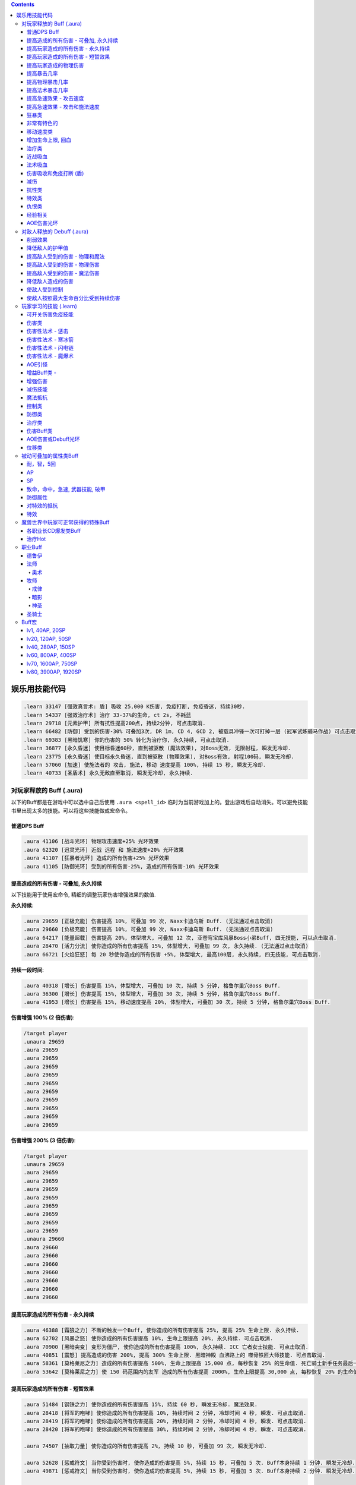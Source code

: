 .. contents::

.. _娱乐用技能代码:

娱乐用技能代码
==============================================================================

.. code-block:: python

    .learn 33147 [强效真言术: 盾] 吸收 25,000 K伤害, 免疫打断, 免疫昏迷, 持续30秒.
    .learn 54337 [强效治疗术] 治疗 33-37%的生命, ct 2s, 不耗蓝
    .learn 29718 [元素护甲] 所有抗性提高200点, 持续2分钟, 可点击取消.
    .learn 66482 [防御] 受到的伤害-30% 可叠加3次, DR 1m, CD 4, GCD 2, 被载具冲锋一次可打掉一层 (冠军试炼骑马作战) 可点击取消.
    .learn 69383 [黑暗饥寒] 你的伤害的 50% 转化为治疗你, 永久持续, 可点击取消.
    .learn 36877 [永久昏迷] 使目标昏迷60秒, 直到被驱散 (魔法效果), 对Boss无效, 无限射程, 瞬发无冷却.
    .learn 23775 [永久昏迷] 使目标永久昏迷, 直到被驱散 (物理效果), 对Boss有效, 射程100码, 瞬发无冷却.
    .learn 57060 [加速] 使施法者的 攻击, 施法, 移动 速度提高 100%, 持续 15 秒, 瞬发无冷却.
    .learn 40733 [圣盾术] 永久无敌直至取消, 瞬发无冷却, 永久持续.


对玩家释放的 Buff (.aura)
-------------------------------------------------------------------------------
以下的Buff都是在游戏中可以选中自己后使用 ``.aura <spell_id>`` 临时为当前游戏加上的。登出游戏后自动消失。可以避免技能书里出现太多的技能。可以将这些技能做成宏命令。


普通DPS Buff
~~~~~~~~~~~~~~~~~~~~~~~~~~~~~~~~~~~~~~~~~~~~~~~~~~~~~~~~~~~~~~~~~~~~~~~~~~~~~~
.. code-block:: python

    .aura 41106 [战斗光环] 物理攻击速度+25% 光环效果
    .aura 62320 [迅灵光环] 近战 远程 和 施法速度+20% 光环效果
    .aura 41107 [狂暴者光环] 造成的所有伤害+25% 光环效果
    .aura 41105 [防御光环] 受到的所有伤害-25%, 造成的所有伤害-10% 光环效果


提高造成的所有伤害 - 可叠加, 永久持续
~~~~~~~~~~~~~~~~~~~~~~~~~~~~~~~~~~~~~~~~~~~~~~~~~~~~~~~~~~~~~~~~~~~~~~~~~~~~~~

以下技能用于使用宏命令, 精细的调整玩家伤害增强效果的数值.

**永久持续**:

.. code-block:: python

    .aura 29659 [正极充能] 伤害提高 10%, 可叠加 99 次, Naxx卡迪乌斯 Buff. (无法通过点击取消)
    .aura 29660 [负极充能] 伤害提高 10%, 可叠加 99 次, Naxx卡迪乌斯 Buff. (无法通过点击取消)
    .aura 64217 [能量超载] 伤害提高 20%, 体型增大, 可叠加 12 次, 亚苍穹宝库风暴Boss小弟Buff, 四无技能, 可以点击取消.
    .aura 28470 [活力分流] 使你造成的所有伤害提高 15%, 体型增大, 可叠加 99 次, 永久持续. (无法通过点击取消)
    .aura 66721 [火焰狂怒] 每 20 秒使你造成的所有伤害 +5%, 体型增大, 最高100层, 永久持续, 四无技能, 可点击取消.

**持续一段时间**:

.. code-block:: python

    .aura 40318 [增长] 伤害提高 15%, 体型增大, 可叠加 10 次, 持续 5 分钟, 格鲁尔巢穴Boss Buff.
    .aura 36300 [增长] 伤害提高 15%, 体型增大, 可叠加 30 次, 持续 5 分钟, 格鲁尔巢穴Boss Buff.
    .aura 41953 [增长] 伤害提高 15%, 移动速度提高 20%, 体型增大, 可叠加 30 次, 持续 5 分钟, 格鲁尔巢穴Boss Buff.


**伤害增强 100% (2 倍伤害)**:

.. code-block:: python

    /target player
    .unaura 29659
    .aura 29659
    .aura 29659
    .aura 29659
    .aura 29659
    .aura 29659
    .aura 29659
    .aura 29659
    .aura 29659
    .aura 29659
    .aura 29659

**伤害增强 200% (3 倍伤害)**:

.. code-block:: python

    /target player
    .unaura 29659
    .aura 29659
    .aura 29659
    .aura 29659
    .aura 29659
    .aura 29659
    .aura 29659
    .aura 29659
    .aura 29659
    .unaura 29660
    .aura 29660
    .aura 29660
    .aura 29660
    .aura 29660
    .aura 29660
    .aura 29660
    .aura 29660


提高玩家造成的所有伤害 - 永久持续
~~~~~~~~~~~~~~~~~~~~~~~~~~~~~~~~~~~~~~~~~~~~~~~~~~~~~~~~~~~~~~~~~~~~~~~~~~~~~~

.. code-block:: python

    .aura 46388 [霜狼之力] 不断的触发一个Buff, 使你造成的所有伤害提高 25%, 提高 25% 生命上限. 永久持续.
    .aura 62702 [风暴之怒] 使你造成的所有伤害提高 10%, 生命上限提高 20%, 永久持续. 可点击取消.
    .aura 70900 [黑暗突变] 变形为僵尸, 使你造成的所有伤害提高 100%, 永久持续. ICC 亡者女士技能. 可点击取消.
    .aura 40851 [震怒] 提高造成的伤害 200%, 提高 300% 生命上限. 黑暗神殿 血沸路上的 噬骨铁匠大师技能. 可点击取消.
    .aura 58361 [莫格莱尼之力] 造成的所有伤害提高 500%, 生命上限提高 15,000 点, 每秒恢复 25% 的生命值. 死亡骑士新手任务最后一步场景 Buff.
    .aura 53642 [莫格莱尼之力] 使 150 码范围内的友军 造成的所有伤害提高 2000%, 生命上限提高 30,000 点, 每秒恢复 20% 的生命值. 死亡骑士新手任务最后一步场景 Buff.


提高玩家造成的所有伤害 - 短暂效果
~~~~~~~~~~~~~~~~~~~~~~~~~~~~~~~~~~~~~~~~~~~~~~~~~~~~~~~~~~~~~~~~~~~~~~~~~~~~~~
.. code-block:: python

    .aura 51484 [钢铁之力] 使你造成的所有伤害提高 15%, 持续 60 秒, 瞬发无冷却. 魔法效果.
    .aura 28418 [将军的咆哮] 使你造成的所有伤害提高 10%, 持续时间 2 分钟, 冷却时间 4 秒, 瞬发. 可点击取消.
    .aura 28419 [将军的咆哮] 使你造成的所有伤害提高 20%, 持续时间 2 分钟, 冷却时间 4 秒, 瞬发. 可点击取消.
    .aura 28420 [将军的咆哮] 使你造成的所有伤害提高 30%, 持续时间 2 分钟, 冷却时间 4 秒, 瞬发. 可点击取消.

    .aura 74507 [抽取力量] 使你造成的所有伤害提高 2%, 持续 10 秒, 可叠加 99 次, 瞬发无冷却.

    .aura 52628 [惩戒符文] 当你受到伤害时, 使你造成的伤害提高 5%, 持续 15 秒, 可叠加 5 次. Buff本身持续 1 分钟. 瞬发无冷却.
    .aura 49871 [惩戒符文] 当你受到伤害时, 使你造成的伤害提高 5%, 持续 15 秒, 可叠加 5 次. Buff本身持续 2 分钟. 瞬发无冷却.

    .aura 72306 [战斗之怒] 使你造成的所有伤害提高 10%, 持续 16 秒, 可叠加 99 次, 瞬发无冷却.
    .aura 72308 [战斗之怒] 使你造成的所有伤害提高 10%, 持续 16 秒, 可叠加 99 次, 瞬发无冷却.

    .aura 56648 [高能蘑菇] 使施法者造成的所有伤害提高 100%, 持续 2 分钟 (使用learn会因为场景不对而失效, 不可点击取消)
    .aura 40545 [邪恶生长] 伤害提高 100%, 体型增大, 施法时间 10 秒, 持续 5 分钟 (可以使用learn学习, 可点击取消)


提高玩家造成的物理伤害
~~~~~~~~~~~~~~~~~~~~~~~~~~~~~~~~~~~~~~~~~~~~~~~~~~~~~~~~~~~~~~~~~~~~~~~~~~~~~~

.. code-block:: python

    .aura 51805 [水晶增长] 使你造成的物理伤害提高 25%, 持续 15 秒, 可叠加 3 次, 施法时间 1 秒, 无冷却. 可点击取消.
    .aura 51494 [铁拳] 使你造成的物理伤害提高 20%, 持续 30 秒, 施法时间 2 秒, 无冷却. 可点击取消.
    .aura 55098 [变形大象] 变形为猛犸象, 使你的物理伤害提高 25%, 免疫昏迷效果, 永久持续.


    .aura 51800 [玛里苟斯之力] 使你造成的法术伤害提高 20%, 施法速度提高 20%, 持续 30 秒, 瞬发无冷却. 魔法效果

提高暴击几率
~~~~~~~~~~~~~~~~~~~~~~~~~~~~~~~~~~~~~~~~~~~~~~~~~~~~~~~~~~~~~~~~~~~~~~~~~~~~~~
.. code-block:: python

    .aura 20121 [定罪 圣骑士天赋] 物理和法术致命一击几率提高 5%, 被动可叠加
    .aura 16305 [雷鸣猛击 萨满天赋] 物理和法术致命一击几率提高 5%, 被动可叠加

**暴击 + 25% **:

.. code-block:: python

    .unaura 20121
    .aura 20121
    .aura 20121
    .aura 20121
    .aura 20121
    .aura 20121

**暴击 + 50% **:

.. code-block:: python

    .unaura 20121
    .aura 20121
    .aura 20121
    .aura 20121
    .aura 20121
    .aura 20121
    .aura 20121
    .aura 20121
    .aura 20121
    .aura 20121
    .aura 20121

**暴击 + 75% **:

.. code-block:: python

    .unaura 20121
    .aura 20121
    .aura 20121
    .aura 20121
    .aura 20121
    .aura 20121
    .aura 20121
    .aura 20121
    .aura 20121
    .aura 20121
    .aura 20121
    .aura 20121
    .aura 20121
    .aura 20121
    .aura 20121
    .aura 20121


提高物理暴击几率
~~~~~~~~~~~~~~~~~~~~~~~~~~~~~~~~~~~~~~~~~~~~~~~~~~~~~~~~~~~~~~~~~~~~~~~~~~~~~~

.. code-block:: python

    .aura 1132 [致命一击] 使目标的物理致命一击几率提高 10%, 持续 3.5 天, 隐藏效果, 可叠加.


提高法术暴击几率
~~~~~~~~~~~~~~~~~~~~~~~~~~~~~~~~~~~~~~~~~~~~~~~~~~~~~~~~~~~~~~~~~~~~~~~~~~~~~~

.. code-block:: python

    .aura 54283 [法术暴击30%] 使目标的法术暴击几率提高 30%, 持续 30 分钟, 消耗 20 法力. 不可叠加.
    .aura 54675 [法术暴击30%] 使目标的法术暴击几率提高 30%, 持续 30 分钟, 消耗 680 法力. 不可叠加.


提高急速效果 - 攻击速度
~~~~~~~~~~~~~~~~~~~~~~~~~~~~~~~~~~~~~~~~~~~~~~~~~~~~~~~~~~~~~~~~~~~~~~~~~~~~~~

.. code-block:: python

    .aura 37067 [嗜血术] 使友方目标的攻击速度提高 30%, 持续 30 秒, 瞬发无冷却, 消耗 10 + 2 x lvl 点法力
    .aura 23951 [嗜血术] 使友方目标的攻击速度提高 60%, 持续 15 秒, 瞬发无冷却, 消耗 450 点法力
    .aura 43578 [嗜血术] 使友方目标的攻击速度提高 100%, 持续 10 秒, 瞬发无冷却, 无消耗


提高急速效果 - 攻击和施法速度
~~~~~~~~~~~~~~~~~~~~~~~~~~~~~~~~~~~~~~~~~~~~~~~~~~~~~~~~~~~~~~~~~~~~~~~~~~~~~~

.. code-block:: python

    .aura 54516 [嗜血术] 使 20码 内的所有友方目标的急速等级提高 35%, 持续 20 秒, 瞬发无冷却, 消耗 250 点法力

    .aura 70227 [强能之血] 使你造成的所有伤害提高 100%, 物理攻击速度提高 100% (貌似无效), 所有法术无消耗且瞬发, 持续 30 秒.
    .aura 70871 [鲜血女王的精华] 使你造成的所有伤害提高 30%, 并且将你造成的伤害的 10% 转为治疗你, 无论物理还是法术, 并且不造成任何仇恨, 永久持续.
    .aura 70867 [鲜血女王的精华] 使你造成的所有伤害提高 100%, 并且将你造成的伤害的 10% 转为治疗你, 无论物理还是法术, 并且不造成任何仇恨, 持续 75 秒.
    .aura 51819 [剧烈摇晃] 使施法者造成的物理伤害提高 15%, 攻击速度提高 15%, 可叠加 99 次, 永久持续, 可无限叠加
    .aura 61514 [剧烈摇晃] 使施法者造成的物理伤害提高 25%, 攻击速度提高 25%, 可叠加 99 次, 永久持续, 可无限叠加

    .aura 38449 [海潮祝福] 造成的所有伤害 和 攻击速度 提高 65%, 可叠加 3 次, 持续 10 分钟, 瞬发无冷却.

    .learn 57060 [加速] 使施法者的 攻击, 施法, 移动 速度提高 100%, 持续 15 秒, 瞬发无冷却.
    .learn 32693 [奥术急速] 使施法者的 攻击, 施法, 移动 速度提高 50%, 持续 30 秒, 瞬发无冷却.
    .learn 50336 [快速施法] 使你的施法速度提高 300%, 永久持续, 瞬发无冷却, 可点击取消.


狂暴类
~~~~~~~~~~~~~~~~~~~~~~~~~~~~~~~~~~~~~~~~~~~~~~~~~~~~~~~~~~~~~~~~~~~~~~~~~~~~~~

.. code-block:: python

    .aura 47008 [狂暴] 所有伤害+900%, 攻击速度+150%, 持续 30 分钟, 四无技能, 可点击取消.
    .aura 62555 [狂暴] 所有伤害+500%, 攻击速度+150%, 持续 10 分钟, 四无技能, 可点击取消.
    .aura 46587 [狂暴] 所有伤害+500%, 攻击速度+150%, 持续 5 分钟, 四无技能, 可点击取消.
    .aura 41924 [狂暴] 所有伤害+100%, 攻击和施法速度+100%, 持续 5 分钟, 四无技能, 可点击取消.

    .aura 72525 [巨型狂暴] 所有伤害+240% 施法和攻击速度+160%, 体积变大, 永久持续, 四无技能, 可点击取消.
    .aura 39869 [狂放的愤怒] 所有伤害+500% 移动速度+200%, 永久持续, 四无技能, 可点击取消.


非常有特色的
~~~~~~~~~~~~~~~~~~~~~~~~~~~~~~~~~~~~~~~~~~~~~~~~~~~~~~~~~~~~~~~~~~~~~~~~~~~~~~
::

    .aura 44604 [施法加速附魔] 每释放一个法术 施法速度提高10% 持续30秒 永久
    .aura 29232 [真菌蔓延] +50%爆 攻击技能无仇恨 持续2分钟
    .aura 23513 [红龙精华] 每秒回复500点法力 50能量 20怒气 20符文 持续3分钟


移动速度类
~~~~~~~~~~~~~~~~~~~~~~~~~~~~~~~~~~~~~~~~~~~~~~~~~~~~~~~~~~~~~~~~~~~~~~~~~~~~~~
.. code-block:: python

    .aura 62375 [聚速] +5%移动速度, 可叠加20层, 持续10分钟
    .aura 39870 [速度暴增] 4倍移动速度, 永久持续, 最好用的移动速度技能
    .aura 45495 [速度暴增] 4倍移动速度, 永久持续, 最好用的移动速度技能
    .aura 47600 [速度暴增] 4倍移动速度, 永久持续, 最好用的移动速度技能
    .aura 71773 [光之祝福] 移动速度提高 100%, 永久持续, 不显示.
    .aura 49303 [飞行速度] 移动速度提高 200%, 并可以在空中飞行, 免疫击退效果, 永久持续, 不显示.

    .aura 25184 [服务器端移动速度提升] 陆地移动速度提高 100%, 永久持续, 不显示, 直到死亡或是 .unaura 后才消失.
    .aura 36666 [服务器端移动速度提升] 陆地移动速度提高 200%, 永久持续, 不显示, 直到死亡或是 .unaura 后才消失.
    .aura 36993 [服务器端移动速度提升] 陆地移动速度提高 900%, 永久持续, 不显示, 直到死亡或是 .unaura 后才消失.
    .aura 25184 [服务器端移动速度提升] 移动速度提高 100%, 永久持续, 不显示, 直到死亡或是 .unaura 后才消失.


增加生命上限, 回血
~~~~~~~~~~~~~~~~~~~~~~~~~~~~~~~~~~~~~~~~~~~~~~~~~~~~~~~~~~~~~~~~~~~~~~~~~~~~~~
.. code-block:: python

    .aura 60964 [乌瑞恩的力量] 使 150 码内的所有友方目标 提高 30,000 生命上限, 每 1 秒回复 25% 生命, 伤害提升 500%, 永久持续, 可点击取消.
    .aura 60509 [乌瑞恩的力量] 使 150 码内的所有友方目标 提高 1,500,000 生命上限, 每 1 秒回复 10% 生命, 伤害提升 15%, 永久持续, 可点击取消.

    .aura 59641 [大酋长的祝福] 使 150 码内的所有友方目标 提高 30,000 生命上限, 每 1 秒回复 25% 生命, 伤害提升 500%, 永久持续. 可点击取消.
    .aura 64670 [大酋长的祝福] 使 150 码内的所有友方目标 提高 30,000 生命上限, 每 1 秒回复 25% 生命, 伤害提升 500%, 永久持续. 可点击取消.
    .aura 61212 [大酋长的祝福] 使 150 码内的所有友方目标 提高 1,500,000 生命上限, 每 1 秒回复 25% 生命, 伤害提升 15%, 永久持续. 可点击取消.

    .aura 68037 [恢复] 15秒内恢复347k-403k点生命
    .aura 2147 [恢复] (安其拉副本中门神的恢复技能), 每3秒回4752血, 永久光环, 不显示, 但有效果

    .aura 56257 生命上限提高 20%, 不可叠加
    .aura 43833 生命上限提高 100%, 不可叠加
    .aura 37644 生命上限提高 500%, 不可叠加
    .aura 38662 生命上限提高 30,000 点, 不可叠加

    .aura 61254 [萨拉里奥的意志] 生命上限提高25%, 不可叠加
    .aura 60430 [熔岩之怒] 生命上限提高200%, 造成的伤害提高100%, 持续30秒


治疗类
~~~~~~~~~~~~~~~~~~~~~~~~~~~~~~~~~~~~~~~~~~~~~~~~~~~~~~~~~~~~~~~~~~~~~~~~~~~~~~
.. code-block:: python

    .aura 71953 [烈光之环] 使用, 每 3 秒自动治疗周围盟友相当于其生命上限 3% 的生命值, 永久持续, 可点击取消.
    .aura 65994 [治疗之泉] 每秒治疗你以及你周围的盟友 5000-6000 生命
    .aura 1908 [超级持续恢复术] 每1秒恢复相当于你的最大生命值的生命量 永久持续

    .aura 75341 [元素祝福] 生命上限提高 30,000点, 每秒回复 25% 生命值, 光环效果, 永久持续
    .aura 74079 [元素祝福] 生命上限提高 45,000点, 每秒回复 25% 生命值, 光环效果, 永久持续


近战吸血
~~~~~~~~~~~~~~~~~~~~~~~~~~~~~~~~~~~~~~~~~~~~~~~~~~~~~~~~~~~~~~~~~~~~~~~~~~~~~~
.. code-block:: python

    .aura 71736 [吸血光环] 近战攻击将治疗攻击者4500到5500点生命 永久持续
    .aura 31317 [吸血光环] 3 倍近战攻击伤害将治疗自己 永久持续
    .aura 52723 [吸血之触] 50% 的近战攻击伤害将治疗自己 持续30秒


法术吸血
~~~~~~~~~~~~~~~~~~~~~~~~~~~~~~~~~~~~~~~~~~~~~~~~~~~~~~~~~~~~~~~~~~~~~~~~~~~~~~
.. code-block:: python

    .aura 69383 [黑暗饥寒] 使用, 使你造成的物理普通攻击 (物理技能不算), 以及法术伤害的 50% 转化为治疗你, 永久持续, 四无技能, 可点击取消.


.. _BTSheild:

伤害吸收和免疫打断 (盾)
~~~~~~~~~~~~~~~~~~~~~~~~~~~~~~~~~~~~~~~~~~~~~~~~~~~~~~~~~~~~~~~~~~~~~~~~~~~~~~
.. code-block:: python

    .aura 33147 [强效真言术: 盾] 吸收 25,000 K伤害, 免疫打断, 免疫昏迷, 持续30秒.

    .aura 71780 [真言术: 盾] 吸收 14,550点伤害, 持续30秒
    .aura 68032 [真言术: 盾] 吸收 45,000点伤害, 持续30秒
    .aura 68034 [真言术: 盾] 吸收 72,000点伤害, 持续30秒
    .aura 71781 [真言术: 盾] 吸收 14,5500点伤害, 持续30秒

    .aura 41431 [符文护盾] 吸收50K伤害, 免疫打断, 攻击和施法速度提高100%, 持续15秒
    .aura 36480 [心灵防护盾] 免疫昏迷, 沉默, 困惑效果, 持续15分钟
    .aura 71244 [督军显现] 免疫限制移动和打断类效果, 永久持续

    .aura 62321 [符文之盾] 吸收 40,000 点法术伤害, 受到的伤害减少50%, 0.5秒施法时间, 持续1分钟, 6秒CD
    .aura 62529 [符文之盾] 吸收 120,000 点法术伤害, 受到的伤害减少50%, 0.5秒施法时间, 持续1分钟, 6秒CD

    .aura 75099 [扎拉赞恩的护盾] 免疫所有伤害, 永久持续

大十字军试炼双子的护盾:

.. code-block:: python

    .aura 65874 [黑暗之盾] 吸收 175,000 点伤害, 免疫打断技能, 持续16秒
    .aura 67257 [黑暗之盾] 吸收 300,000 点伤害, 免疫打断技能, 持续16秒
    .aura 67256 [黑暗之盾] 吸收 700,000 点伤害, 免疫打断技能, 持续16秒
    .aura 67258 [黑暗之盾] 吸收 1,200,000 点伤害, 免疫打断技能, 持续16秒

    .aura 65858 [光明之盾] 吸收 175,000 点伤害, 免疫打断技能, 持续16秒
    .aura 67260 [光明之盾] 吸收 300,000 点伤害, 免疫打断技能, 持续16秒
    .aura 67259 [光明之盾] 吸收 700,000 点伤害, 免疫打断技能, 持续16秒
    .aura 67261 [光明之盾] 吸收 1,200,000 点伤害, 免疫打断技能, 持续16秒


减伤
~~~~~~~~~~~~~~~~~~~~~~~~~~~~~~~~~~~~~~~~~~~~~~~~~~~~~~~~~~~~~~~~~~~~~~~~~~~~~~

以下所有的减伤都可以叠加, 叠加的计算方式是乘法. 例如你有两个分别为 -50%, -10% 的减伤效果, 那么最终受到的伤害只有 (1 - (1 - 0.5) * (1 - 0.1)) = (1 - 0.5 * 0.9) = 0.55, 相当于减伤 45%.

.. code-block:: python

    .aura 64100 [防御] 受到的伤害-30% 永久持续, CD 0, GCD 0, 被载具冲锋一次可打掉一层
    .aura 41105 [防御光环] 受到的所有伤害-25%, 造成的所有伤害-10%, 属于Debuff, 可以被冰箱所取消
    .aura 45954 [埃霍恩之盾] 受到的所有伤害减少75%, 永久持续
    .aura 29476 [星界护甲] 受到的伤害-90%, 属于Debuff, 可以被冰箱所取消

    .aura 66482 [防御] 受到的伤害-30% 可叠加3次, DR 1m, CD 4, GCD 2, 被载具冲锋一次可打掉一层 (冠军试炼骑马作战)
    .aura 62552 [防御] 受到的伤害-30% 可叠加3次, DR 1m, CD 3s, GCD 0, 被载具冲锋一次可打掉一层
    .aura 62719 [防御] 受到的伤害-30% 可叠加3次, DR 1m, CD 0, GCD 0, 被载具冲锋一次可打掉一层

    .aura 52894 [反魔法立场] 受到的法术伤害减少 85% (死亡骑士新手任务)
    .aura 72723 [坚韧之皮] 受到的范围攻击时承受的伤害减少 90%, 受到的疾病伤害减少 70%
    .aura 34337 [物理减伤] 受到的物理伤害减少 75%, 永久持续, 属于Debuff, 可以被冰箱所取消.
    .aura 23646 [元素护盾] 受到的法术伤害减少 75%, 永久持续.

    .aura 41451 [法术结界祝福] 免疫魔法攻击, 持续 15 秒, 冷却时间 15 秒, 瞬发.


抗性类
~~~~~~~~~~~~~~~~~~~~~~~~~~~~~~~~~~~~~~~~~~~~~~~~~~~~~~~~~~~~~~~~~~~~~~~~~~~~~~
.. code-block:: python

    .aura 8263 [元素抗性图腾] 所有抗性提高52点, 光环效果, 永久持续, 不可点击取消.
    .aura 29718 [元素护甲] 所有抗性提高200点, 持续2分钟, 可点击取消.
    .aura 18114 [全部抵抗] 每级使得所有抗性提高10点, 永久持续, 效果隐藏.


特效类
~~~~~~~~~~~~~~~~~~~~~~~~~~~~~~~~~~~~~~~~~~~~~~~~~~~~~~~~~~~~~~~~~~~~~~~~~~~~~~
.. code-block:: python

    .aura 44227 [重力消逝] 无重力模式, 持续60秒


仇恨类
~~~~~~~~~~~~~~~~~~~~~~~~~~~~~~~~~~~~~~~~~~~~~~~~~~~~~~~~~~~~~~~~~~~~~~~~~~~~~~
.. code-block:: python

    .aura 25063 [增加仇恨] 制造的仇恨+2%, 可叠加, 效果隐藏
    .aura 25070 [减少仇恨] 制造的仇恨-2%, 可叠加, 效果隐藏
    .aura 31745 [拯救] 产生的仇恨-90%, 被动光环, 效果隐藏
    .aura 70115 [拯救] 产生的仇恨-98%, 被动光环, 效果隐藏


经验相关
~~~~~~~~~~~~~~~~~~~~~~~~~~~~~~~~~~~~~~~~~~~~~~~~~~~~~~~~~~~~~~~~~~~~~~~~~~~~~~
.. code-block:: python

    .aura 57353 [增加经验] 获得的经验+10%, 可叠加


AOE伤害光环
~~~~~~~~~~~~~~~~~~~~~~~~~~~~~~~~~~~~~~~~~~~~~~~~~~~~~~~~~~~~~~~~~~~~~~~~~~~~~~
.. code-block:: python

    .aura 69491 [黑暗光环] 每2秒对40码内的敌人造成2655到3375点暗影伤害, 会吸引仇恨
    .aura 70084 [冰霜光环] 每3秒对100码内的敌人造成3000点冰霜伤害, 不会吸引仇恨


对敌人释放的 Debuff (.aura)
-------------------------------------------------------------------------------

.. contents::
    :depth: 1
    :local:


.. code-block:: python

    .aura 36814 [致死重伤] -10%受到的治疗效果, 可叠加10层, 持续30秒
    .aura 39837 [穿刺之脊] 昏迷, 每3秒受到2750点伤害


削弱效果
~~~~~~~~~~~~~~~~~~~~~~~~~~~~~~~~~~~~~~~~~~~~~~~~~~~~~~~~~~~~~~~~~~~~~~~~~~~~~~
.. code-block:: python

    .aura 36699 [摇摆意志] 攻击和施法速度降低 25%, 移动速度降低 20%, 持续 1 分钟, 瞬发无冷却
    .aura 46299 [摇摆意志] 攻击和施法速度降低 45%, 移动速度降低 60%, 持续 3 分钟, 瞬发无冷却

    .aura 52309 [战士意志] 护甲提高 2000 点, 造成的伤害提高 15%, 持续 1 分钟, 瞬发无冷却
    .aura 51307 [坚定意志] 攻击和施法速度提高 25%, 移动速度提高 20%, 持续 30 秒, 瞬发无冷却
    .aura 64473 [创始者之力] 造成的物理伤害提高 20%, 可叠加 50 次, 永久持续, 瞬发无冷却
    .aura 52766 [时间扭曲] 攻击施法和移动速度降低 70%, 持续 6 秒, 冷却时间 5 秒, 瞬发.


降低敌人的护甲值
~~~~~~~~~~~~~~~~~~~~~~~~~~~~~~~~~~~~~~~~~~~~~~~~~~~~~~~~~~~~~~~~~~~~~~~~~~~~~~
.. code-block:: python

    .aura 33661 [粉碎护甲] -10% 护甲 可叠加10层, 持续30秒
    .aura 74367 [粉碎护甲] -20% 护甲 可叠加5层, 持续30秒
    .aura 64002 [粉碎护甲] -25% 护甲 可叠加4层, 持续45秒

    .aura 6016 [刺穿护甲] -75% 护甲 不可叠加, 持续20秒
    .aura 12097 [刺穿护甲] -75% 护甲 不可叠加, 持续20秒


提高敌人受到的伤害 - 物理和魔法
~~~~~~~~~~~~~~~~~~~~~~~~~~~~~~~~~~~~~~~~~~~~~~~~~~~~~~~~~~~~~~~~~~~~~~~~~~~~~~

所有提高受到的伤害的效果叠加 都是相乘的关系. 例如玩家造成100点伤害, 如果怪物身上有两个受到的伤害+100%的Debuff, 则怪物最终受到 (1+100%) * (1+100%) * 100 = 400 点伤害

.. code-block:: python

    .aura 37075 [伤害增效] 使目标受到的所有伤害提高 100%, 永久持续
    .aura 12248 [伤害增效] 使目标受到的所有伤害提高 50%, 射程 30 码, 持续 10 秒, 施法时间 2 秒, 无冷却
    .aura 12738 [伤害增效] 使目标受到的所有伤害提高 100%, 射程 30 码, 持续 10 秒, 施法时间 2 秒, 无冷却
    .aura 39095 [伤害增效] 使 100 码内的所有敌人受到的伤害提高 100%, 持续 10 秒, 瞬发无冷却
    .aura 29125 [绝望] 使目标受到的伤害提高 5000% (50倍), 永久持续

.. code-block:: python

    .learn 12248 [伤害增效] 使目标受到的所有伤害提高 50%, 射程 30 码, 持续 10 秒, 施法时间 2 秒, 无冷却
    .learn 12738 [伤害增效] 使目标受到的所有伤害提高 100%, 射程 30 码, 持续 10 秒, 施法时间 2 秒, 无冷却
    .learn 39095 [伤害增效] 使 100 码内的所有敌人受到的伤害提高 100%, 持续 10 秒, 瞬发无冷却


提高敌人受到的伤害 - 物理伤害
~~~~~~~~~~~~~~~~~~~~~~~~~~~~~~~~~~~~~~~~~~~~~~~~~~~~~~~~~~~~~~~~~~~~~~~~~~~~~~

.. code-block:: python

    .aura 38091 [物理增效] 受到的物理伤害+75%, 永久持续


提高敌人受到的伤害 - 魔法伤害
~~~~~~~~~~~~~~~~~~~~~~~~~~~~~~~~~~~~~~~~~~~~~~~~~~~~~~~~~~~~~~~~~~~~~~~~~~~~~~

.. code-block:: python

    .aura 38087 [奥术增效] 受到的奥术伤害+100%, 永久持续
    .aura 38088 [火焰增效] 受到的火焰伤害+100%, 永久持续
    .aura 38089 [冰霜增效] 受到的冰霜伤害+100%, 永久持续
    .aura 38090 [神圣增效] 受到的神圣伤害+100%, 永久持续
    .aura 38092 [暗影增效] 受到的暗影伤害+100%, 永久持续
    .aura 38086 [自然增效] 受到的自然伤害+100%, 永久持续

    .aura 36914 [唤雷者的诅咒] 使 50 码内的所有敌人受到的法术伤害提高 100%, 持续 1 分钟, 瞬发无冷却
    .aura 19713 [沙斯拉尔的诅咒] 使 45 码内的所有敌人受到的法术伤害提高 100%, 持续 5 分钟, 瞬发无冷却


降低敌人造成的伤害
~~~~~~~~~~~~~~~~~~~~~~~~~~~~~~~~~~~~~~~~~~~~~~~~~~~~~~~~~~~~~~~~~~~~~~~~~~~~~~

.. code-block:: python

    .aura 72390 [绝望] 使用, 使你周围 100 码内的所有敌人造成的伤害和治疗效果降低 25%, 永久持续, 只有自己死了才能取消该效果
    .aura 72391 [绝望] 使用, 使你周围 100 码内的所有敌人造成的伤害和治疗效果降低 50%, 永久持续, 只有自己死了才能取消该效果
    .aura 72393 [绝望] 使用, 使你周围 100 码内的所有敌人造成的伤害和治疗效果降低 75%, 永久持续, 只有自己死了才能取消该效果

    .aura 72395 [绝望] 使用, 使你周围 100 码内的所有敌人造成的伤害和治疗效果降低 20%, 永久持续, 只有自己死了才能取消该效果
    .aura 72396 [绝望] 使用, 使你周围 100 码内的所有敌人造成的伤害和治疗效果降低 40%, 永久持续, 只有自己死了才能取消该效果
    .aura 72397 [绝望] 使用, 使你周围 100 码内的所有敌人造成的伤害和治疗效果降低 60%, 永久持续, 只有自己死了才能取消该效果


使敌人受到控制
~~~~~~~~~~~~~~~~~~~~~~~~~~~~~~~~~~~~~~~~~~~~~~~~~~~~~~~~~~~~~~~~~~~~~~~~~~~~~~
.. code-block:: python

    .aura 23186 [寒冰光环] 昏迷, 持续 1.5 分钟, 对Boss有效.

    .aura 35317 [血液冷凝] 使目标的移动速度降低 20%, 持续 20 秒, 可叠加 5 次.
    .aura 40412 [血之诅咒] 使目标受到的物理伤害提高 100%, 持续 2 分钟.
    .aura 19716 [治疗诅咒] 使 45 码内的所有敌人受到的治疗降低 75%, 持续 5 分钟. 瞬发无冷却无消耗.
    .aura 31651 [女妖诅咒] 使目标的物理命中几率下降 66%, 持续 5 分钟.
    .aura 16231 [鲁莽诅咒] 使目标的攻击强度提高 45 点, 护甲值降低 290 点, 但免疫恐惧效果, 持续 2 分钟.
    .aura 18159 [玛格拉姆的灵魂诅咒] 使目标受到的所有伤害提高 15%, 持续 15 分钟.


使敌人按照最大生命百分比受到持续伤害
~~~~~~~~~~~~~~~~~~~~~~~~~~~~~~~~~~~~~~~~~~~~~~~~~~~~~~~~~~~~~~~~~~~~~~~~~~~~~~

.. code-block:: python

    .aura 37487 [鲜血治疗] 完全治疗自己, 但之后每 1 秒减少 4% 的生命值, 持续 10 秒. 瞬发无冷却. (.aura 只会造成 DOT 效果)


玩家学习的技能 (.learn)
-------------------------------------------------------------------------------
以下这些技能都是可以用 ``.learn <spell_id>`` 来学习的, 有些技能的效果可以使用 ``.aura <spell_id>`` 来给玩家加上. **但是推荐玩家使用** ``.learn`` **命令学习后, 从技能书中的通用一栏中拖到技能条上使用**.


可开关伤害免疫技能
~~~~~~~~~~~~~~~~~~~~~~~~~~~~~~~~~~~~~~~~~~~~~~~~~~~~~~~~~~~~~~~~~~~~~~~~~~~~~~

.. code-block:: python

    .learn 40733 [圣盾术] 永久无敌直至取消, 瞬发无冷却, 永久持续.
    .learn 12843 [莫德雷斯之盾] 永久无敌直至取消, 瞬发无冷却, 持续 1 分钟.
    .learn 48325 [符文护盾] 免疫所有伤害, 持续 30 秒, 施法时间 1 秒, 无冷却.
    .learn 47748 [裂隙之盾] 免疫所有伤害, 但是昏迷, 持续 45 秒. (相当于冰箱效果)


.. code-block:: python

    .learn 69056 [符文遮罩] 使你能反弹下 2 次对你释放的有害法术, 持续 8 秒, 施法时间 1.5 秒, 无冷却.


    .learn 41431 [符文护盾] 吸收 50,000 点伤害, 免疫法术打断效果, 攻击和施法速度提高 100%, 持续 15 秒, 瞬发, 冷却时间 1 秒.


伤害类
~~~~~~~~~~~~~~~~~~~~~~~~~~~~~~~~~~~~~~~~~~~~~~~~~~~~~~~~~~~~~~~~~~~~~~~~~~~~~~
.. code-block:: python

    .learn 11 [原古寒冰箭] 100码射程瞬发无CD, 1000伤害, 受法伤加成
    .learn 40827 [罪恶波动] 造成7000-8000点伤害并跳跃10个目标, 瞬发无CD, 射程无限
    .learn 54426 [残杀decimate] 全屏内所有敌人生命降到只剩5%上限, 只能在naxx使用
    .learn 55799 [frost aura] 100码内所有敌人每2秒1600冰霜伤害
    .learn 41080 [吞噬灵魂] 杀死选择的目标, 包括自己, 距离100码

箭雨系列:

.. code-block:: python

    .learn 29922 [连珠火球] 2秒施法, 3秒CD, 0法力, 20码内 1530-2070 火焰伤害
    .learn 36742 [连珠火球] 1.5秒施法, 3秒CD, 0法力, 35码内 1063-1437 火焰伤害
    .learn 38836 [连珠火球] 1.5秒施法, 3秒CD, 0法力, 40码内 2125-2875 火焰伤害

    .learn 36741 [寒冰箭雨] 1.5秒施法, 0法力, 35码内 1063-1437 冰霜伤害
    .learn 38837 [寒冰箭雨] 1.5秒施法, 0法力, 40码内 2125-2875 冰霜伤害
    .learn 58532 [寒冰箭雨] 2秒施法, 0法力, 45码内 1800-2200 冰霜伤害
    .learn 61594 [寒冰箭雨] 2秒施法, 0法力, 45码内 3780-4620 冰霜伤害

    .learn 34449 [水箭雨] 1.5秒施法, 50法力, 35码内 68-82 冰霜伤害
    .learn 59266 [水箭雨] 1.5秒施法, 50法力, 35码内 135-165 冰霜伤害

    .learn 50702 [奥术箭雨] 2.5秒施法, 90法力, 40码内 1700-2300 奥术伤害
    .learn 59212 [奥术箭雨] 2.5秒施法, 90法力, 40码内 3400-4600 奥术伤害

    .learn 56063 [奥爆术] 2秒施法, 120法力, 10码内 1350-1650 奥术伤害, 并击退
    .learn 56067 [奥爆术] 2秒施法, 120法力, 10码内 1800-2200 奥术伤害, 并击退

    .learn 39175 [暗影箭雨] 2秒施法, 160法力, 45码内 1275-1725 暗影伤害
    .learn 56064 [暗影箭雨] 3秒施法, 160法力, 30码内 1575-1925 暗影伤害
    .learn 56065 [暗影箭雨] 3秒施法, 160法力, 30码内 2250-2750 暗影伤害
    .learn 36275 [暗影箭雨] 3秒施法, 160法力, 45码内 1800-2200 暗影伤害
    .learn 38533 [暗影箭雨] 3秒施法, 160法力, 45码内 2925-3575 暗影伤害
    .learn 36275 [暗影箭雨] 1.5秒施法, 3秒CD, 0法力, 35码内 1063-1437 暗影伤害
    .learn 38840 [暗影箭雨] 1.5秒施法, 3秒CD, 0法力, 40码内 2125-2875 暗影伤害

    .learn 29293 [毒液箭雨] 2.5秒施法, 0法力, 30码内 1500-2500 自然伤害, 每5秒造成 238-262 点自然伤害, 持续15秒
    .learn 29325 [毒液箭雨] 瞬发无CD, 无公共CD, 0法力, 50码内 每3秒造成 232-268 点自然伤害, 持续24秒
    .learn 54714 [毒液箭雨] 瞬发无CD, 无公共CD, 0法力, 50码内 每3秒造成 278-322 点自然伤害, 持续24秒

    .learn 36740 [闪电箭雨] 1.5秒施法, 0法力, 35码内 1094-1406 自然伤害
    .learn 38839 [闪电箭雨] 1.5秒施法, 0法力, 40码内 2188-2812 自然伤害

    .learn 36743 [圣光箭雨] 1.5秒施法, 90法力, 35码内 1063-1437 神圣伤害
    .learn 38838 [圣光箭雨] 1.5秒施法, 90法力, 40码内 2125-2875 神圣伤害

    # 瞬发, 无CD, 无公共CD
    .learn 37109 [连珠火球] 瞬发无CD, 无公共CD, 0法力, 45码内 2125-2875 火焰伤害
    .learn 38623 [水箭雨] 瞬发无CD, 无公共CD, 50法力, 35码内 2250-2750 冰霜伤害
    .learn 38335 [水箭雨] 瞬发无CD, 无公共CD, 0法力, 45码内 2775-3225 冰霜伤害
    .learn 37129 [奥术箭雨] 瞬发无CD, 无公共CD, 110法力, 50码内 694-806 奥术伤害
    .learn 40424 [奥术箭雨] 瞬发无CD, 无公共CD, 0法力, 100码内 2775-3225 奥术伤害
    .learn 55851 [暗影箭雨] 瞬发无CD, 无公共CD, 0法力, 30码内 4625-5375 暗影伤害
    .learn 34780 [毒液箭雨] 瞬发无CD, 无公共CD, 0法力, 55码内 1444-1856 暗影伤害, 每2秒造成 289-411 点自然伤害, 持续6秒
    .learn 39340 [毒液箭雨] 瞬发无CD, 无公共CD, 0法力, 55码内 1969-2531 暗影伤害, 每2秒造成 702-988 点自然伤害, 持续6秒

伤害性法术 - 惩击
~~~~~~~~~~~~~~~~~~~~~~~~~~~~~~~~~~~~~~~~~~~~~~~~~~~~~~~~~~~~~~~~~~~~~~~~~~~~~~
.. code-block:: python

    .learn 62335 [惩击] 5500 点伤害, 射程 50 码, 施法时间 1.5 秒, 无消耗
    .learn 62443 [惩击] 8500 点伤害, 射程 50 码, 施法时间 1.5 秒, 无消耗
    .learn 66536 [惩击] 5000 点伤害, 射程 50 码, 施法时间 1.25 秒, 无消耗
    .learn 67674 [惩击] 6250 点伤害, 射程 50 码, 施法时间 1.25 秒, 无消耗

    .learn 61923 [惩击] 4000 点伤害, 射程 40 码, 施法时间 2 秒, 60 法力
    .learn 71546 [惩击] 6000 点伤害, 射程 40 码, 施法时间 1.5 秒, 无消耗
    .learn 71146 [惩击] 7000 点伤害, 射程 40 码, 施法时间 1.5 秒, 无消耗
    .learn 71547 [惩击] 8000 点伤害, 射程 40 码, 施法时间 1.5 秒, 无消耗
    .learn 71778 [惩击] 17500 点伤害, 射程 40 码, 施法时间 2 秒, 无消耗
    .learn 71779 [惩击] 20000 点伤害, 射程 40 码, 施法时间 2 秒, 无消耗


伤害性法术 - 寒冰箭
~~~~~~~~~~~~~~~~~~~~~~~~~~~~~~~~~~~~~~~~~~~~~~~~~~~~~~~~~~~~~~~~~~~~~~~~~~~~~~
.. code-block:: python

    .learn 65807 [寒冰箭] 8500 点伤害, 射程 30 码, 施法时间 2.5 秒, 减速 40%, 持续 9 秒, 13%基础法力.
    .learn 68003 [寒冰箭] 9500 点伤害, 射程 30 码, 施法时间 2.5 秒, 减速 40%, 持续 9 秒, 13%基础法力.
    .learn 68005 [寒冰箭] 12500 点伤害, 射程 30 码, 施法时间 2.5 秒, 减速 40%, 持续 9 秒, 13%基础法力.
    .learn 69869 [霜火箭] 4500 点伤害, 1500 点持续伤害, 射程 40 码, 施法时间 3 秒, 减速 40%, 持续 9 秒, 无消耗.
    .learn 71130 [霜火箭] 6000 点伤害, 1500 点持续伤害, 射程 40 码, 施法时间 2.5 秒, 减速 40%, 持续 9 秒, 无消耗.
    .learn 38645 [寒冰箭] 3250 点伤害, 射程 40 码, 瞬发无冷却无GCD, 减速 65%, 持续 4 秒.


伤害性法术 - 闪电链
~~~~~~~~~~~~~~~~~~~~~~~~~~~~~~~~~~~~~~~~~~~~~~~~~~~~~~~~~~~~~~~~~~~~~~~~~~~~~~
.. code-block:: python

    .learn 50830 [闪电链] 2000 点伤害, 跳跃3次, 伤害递增, 射程 30 码, 6 秒冷却, 瞬发
    .learn 59844 [闪电链] 6000 点伤害, 跳跃3次, 伤害递增, 射程 30 码, 6 秒冷却, 瞬发

    .learn 25021 [闪电链] 300 点伤害, 跳跃5次, 伤害递增, 射程 30 码, 瞬发无冷却
    .learn 54531 [闪电链] 7500 点伤害, 跳跃8次, 伤害递增, 射程 50000 码, 瞬发无冷却

    .learn 43435 [闪电链] 3000 点伤害, 跳跃5次, 伤害不变, 射程 30 码, 2 秒施法, 无冷却
    .learn 67529 [闪电链] 5000 点伤害, 跳跃3次, 伤害递增, 射程 30 码, 1.5 秒施法, 6 秒冷却
    .learn 68319 [闪电链] 8000 点伤害, 跳跃3次, 伤害不变, 射程 30 码, 1.5 秒施法, 6 秒冷却
    .learn 59517 [闪电链] 8000 点伤害, 跳跃10次, 伤害不变, 射程 30 码, 1.5 秒施法, 6 秒冷却


伤害性法术 - 魔爆术
~~~~~~~~~~~~~~~~~~~~~~~~~~~~~~~~~~~~~~~~~~~~~~~~~~~~~~~~~~~~~~~~~~~~~~~~~~~~~~
.. code-block:: python

    .learn 68002 [魔爆术] 5500 点伤害, 半径10码, 瞬发, 无冷却, GCD 2 秒, 22%基础法力.
    .learn 68000 [魔爆术] 5500 点伤害, 半径10码, 瞬发, 无冷却, GCD 1 秒, 22%基础法力.

    .learn 54890 [魔爆术] 2500 点伤害, 半径30码, 1.5秒施法, 无冷却, 120法力.
    .learn 54891 [魔爆术] 2750 点伤害, 半径30码, 1.5秒施法, 无冷却, 120法力.

    .learn 59477 [魔爆术] 1300 点伤害, 半径8码, 瞬发, 无冷却, 无GCD, 无消耗.
    .learn 54211 [魔爆术] 650 点伤害, 半径8码, 瞬发, 无冷却, 无GCD, 无消耗.

    .learn 33237 [魔爆术] 2000 点伤害, 半径30码, 击退30码, 瞬发, 无冷却, 无GCD, 无消耗.


AOE引怪
~~~~~~~~~~~~~~~~~~~~~~~~~~~~~~~~~~~~~~~~~~~~~~~~~~~~~~~~~~~~~~~~~~~~~~~~~~~~~~

.. code-block:: python

    .learn 22878 [暗影箭雨] 对半径 30 码内的敌人造成 75 点暗影伤害, 瞬发无冷却
    .learn 29959 [奥术箭雨] 对半径 100 码内的敌人造成 150 点奥术伤害, 瞬发无冷却, 90 点法力.
    .learn 21748 [荆棘箭雨] 对半径 30 码内的敌人造成 75 点自然伤害, 并击昏 2 秒. 瞬发无冷却.


增益Buff类 -
~~~~~~~~~~~~~~~~~~~~~~~~~~~~~~~~~~~~~~~~~~~~~~~~~~~~~~~~~~~~~~~~~~~~~~~~~~~~~~
.. code-block:: python

    .learn 46102 [法术之怒] 所有法术瞬发, 造成的法术伤害提高 50%, 无法移动, 持续 30 秒, 在施法 5 次后消失. 瞬发无冷却.




增强伤害
~~~~~~~~~~~~~~~~~~~~~~~~~~~~~~~~~~~~~~~~~~~~~~~~~~~~~~~~~~~~~~~~~~~~~~~~~~~~~~
.. code-block:: python

    .learn 54160 [奥术能量] 伤害提高 75%, 攻击和施法速度提高 75%, 持续 8 秒, 无消耗, 瞬发, 无冷却.
    .learn 59474 [奥术能量] 伤害提高 125%, 攻击和施法速度提高 125%, 持续 8 秒, 无消耗, 瞬发, 无冷却.

    .aura 44131 [吸取能量] 使目标所造成的伤害降低 1%, 可叠加 65535 次, 持续 1 分钟, 无消耗, 瞬发, 无冷却.
    .aura 44132 [吸取能量] 使目标所造成的伤害提高 1%, 可叠加 999 次, 持续 1 分钟, 无消耗, 瞬发, 无冷却.
    .aura 54315 [吸取能量] 使目标所造成的伤害提高 2%, 可叠加 999 次, 持续 30 秒, 无消耗, 瞬发, 无冷却.
    .aura 50995 [强化血之领域] 使 30 码内的团队成员的伤害和治疗效果提高 15%, 无消耗, 瞬发, 无冷却.


减伤技能
~~~~~~~~~~~~~~~~~~~~~~~~~~~~~~~~~~~~~~~~~~~~~~~~~~~~~~~~~~~~~~~~~~~~~~~~~~~~~~
.. code-block:: python

    .learn 70654 [血凝成甲] 受到的所有伤害降低12%, 持续10秒, 瞬发无CD [T10特效]
    .learn 22812 [树皮术] 受到的所有伤害降低20%, 受到伤害不会影响施法时间, 可以在被控制的情况下使用, 持续12秒, 冷却时间1分钟, 无消耗 (德鲁伊技能)
    .learn 65860 [树皮术] 受到的所有伤害降低40%, 受到伤害不会影响施法时间, 可以在被控制的情况下使用, 持续12秒, 冷却时间1分钟, 无消耗

    .learn 31731 [盾墙] 受到的所有伤害降低60%, 持续10秒, 瞬发无CD, 需要盾牌
    .learn 15062 [盾墙] 受到的所有伤害降低75%, 持续10秒, 瞬发无CD, 需要盾牌
    .learn 41196 [盾墙] 受到的所有伤害降低75%, 持续15秒, 瞬发无CD, 需要盾牌
    .learn 15062 [盾墙] 受到的所有伤害降低75%, 持续10秒, 瞬发无CD, 需要盾牌


魔法抵抗
~~~~~~~~~~~~~~~~~~~~~~~~~~~~~~~~~~~~~~~~~~~~~~~~~~~~~~~~~~~~~~~~~~~~~~~~~~~~~~
.. code-block:: python

    .learn 41453 [多彩抵抗] 所有抗性提高250点, 持续30秒, 冷却时间1分钟


控制类
~~~~~~~~~~~~~~~~~~~~~~~~~~~~~~~~~~~~~~~~~~~~~~~~~~~~~~~~~~~~~~~~~~~~~~~~~~~~~~
.. code-block:: python

    .learn 6432 [战争践踏 (Smite Stomp)] 死亡矿井重拳先生的战争践踏技能, 45码内所有怪物晕10秒, 顺发无CD, boss也吃
    .learn 28786 [虫群风暴] 给附近所有敌人放一个可无限叠加的dot, 并且使敌人无法攻击或者施法, 瞬发无间隔
    .learn 54125 [蛛网喷射] 500码内 所有敌人6k伤害, 并昏迷6秒. 距离太大, 可穿墙, 慎用

    .learn 36877 [永久昏迷] 使目标昏迷60秒, 直到被驱散 (魔法效果), 对Boss无效, 无限射程, 瞬发无冷却.
    .learn 23775 [永久昏迷] 使目标永久昏迷, 直到被驱散 (物理效果), 对Boss有效, 射程100码, 瞬发无冷却.
    .learn 62091 [群体昏迷] 使半径30码的目标区域内的所有人永久昏迷 (包括友方), 直到被驱散, 对Boss有效, 射程100码, 瞬发无冷却

    .learn 56 [击昏] 使近战范围内的目标昏迷3秒, 瞬发无冷却
    .learn 40864 [击昏] 使目标昏迷3秒, 50码射程, 瞬发无冷却

    .learn 40774 [昏迷脉冲] 使10码内的所有敌人昏迷 3 秒, 瞬发无冷却.
    .learn 34779 [冰冻之环] 使8码内的所有敌人冻结在原地, 持续 15 秒, 瞬发无冷却. 受到攻击可能会解除冻结效果.


防御类
~~~~~~~~~~~~~~~~~~~~~~~~~~~~~~~~~~~~~~~~~~~~~~~~~~~~~~~~~~~~~~~~~~~~~~~~~~~~~~
.. code-block:: python



    .learn 65070 [防御矩阵] 7码内所有队友受到的伤害降低90% 持续15秒, 施法时间1.5秒
    .learn 42478 [保护结界] 召唤一个结界, 使得30码内所有队友免疫所有攻击, 持续30秒


治疗类
~~~~~~~~~~~~~~~~~~~~~~~~~~~~~~~~~~~~~~~~~~~~~~~~~~~~~~~~~~~~~~~~~~~~~~~~~~~~~~
.. code-block:: python

    .learn 23965 [超级圣疗] 恢复满自身生命, ct 0, cd 0, gcd 0
    .learn 25840 [完全治疗] 完全目标的生命值, ct 1s, cd 0, gcd 0

    .learn 69963 [强效治疗术] 治疗 22500-27500点生命, ct 2s, 2%基础法力
    .learn 71131 [强效治疗术] 治疗 40500-49500点生命, ct 2s, 2%基础法力
    .learn 25807 [强效治疗术] 治疗 69375-80625点生命, ct 2s, 不耗蓝
    .learn 28306 [强效治疗术] 治疗 19-21%的生命, ct 2s, 不耗蓝
    .learn 54337 [强效治疗术] 治疗 33-37%的生命, ct 2s, 不耗蓝

    .learn 22458 [治疗之环] 30码内治疗20000点生命, ct 3s, 不耗蓝

    .learn 63082 [联结生命] 每 1 秒恢复 9250-10750 点生命, 持续6秒, 施法时间 1.5 秒
    .learn 63559 [联结生命] 每 1 秒恢复 13875-16125 点生命, 持续6秒, 施法时间 1.5 秒


瞬发 HOT治疗效果:

.. code-block:: python

    .learn 66093 [生命绽放] 每 1 秒恢复 1885-2115 点生命, 可叠加3次, 持续7秒, 结束时恢复 9250-10750 点生命, 瞬发
    .learn 67958 [生命绽放] 每 1 秒恢复 2828-3172 点生命, 可叠加3次, 持续7秒, 结束时恢复 18500-21500 点生命, 瞬发
    .learn 67957 [生命绽放] 每 1 秒恢复 7540-8460 点生命, 可叠加3次, 持续7秒, 结束时恢复 37000-43000 点生命, 瞬发
    .learn 67959 [生命绽放] 每 1 秒恢复 11310-12690 点生命, 可叠加3次, 持续7秒, 结束时恢复 55500-64500 点生命, 瞬发

    .learn 66094 [生命绽放结束效果] 恢复 9250-10750 点生命, 瞬发无冷却
    .learn 67955 [生命绽放结束效果] 恢复 18500-21500 点生命, 瞬发无冷却
    .learn 67954 [生命绽放结束效果] 恢复 37000-43000 点生命, 瞬发无冷却
    .learn 67956 [生命绽放结束效果] 恢复 55500-64500 点生命, 瞬发无冷却

    .learn 66177 [恢复] 每3秒恢复 9250-10750 点生命, 持续15秒, 17%基础法力
    .learn 68036 [恢复] 每3秒恢复 13875-16125 点生命, 持续15秒, 17%基础法力
    .learn 68035 [恢复] 每3秒恢复 46250-53750 点生命, 持续15秒, 17%基础法力
    .learn 68037 [恢复] 每3秒恢复 69375-80625 点生命, 持续15秒, 17%基础法力

    .learn 57777 [恢复] 每3秒恢复 472-528 点生命, 持续15秒, 不耗蓝
    .learn 60004 [恢复] 每3秒恢复 2828-3172 点生命, 持续15秒, 不耗蓝
    .learn 71932 [恢复] 每3秒恢复 4713-5287 点生命, 持续15秒, 不耗蓝
    .learn 62333 [恢复] 每3秒恢复 9263-9737 点生命, 持续15秒, 不耗蓝
    .learn 62441 [恢复] 每3秒恢复 13650-14350 点生命, 持续15秒, 不耗蓝
    .learn 61967 [恢复] 每3秒恢复 46250-53750 点生命, 持续15秒, 不耗蓝

    .learn 69898 [回春] 每3秒恢复 4500-7500 点生命, 持续15秒, 不耗蓝
    .learn 71142 [回春] 每3秒恢复 6750-11250 点生命, 持续15秒, 不耗蓝

    .learn 66065 [回春] 每3秒恢复 18500-21500 点生命, 持续15秒, 不耗蓝, 18%基础法力
    .learn 67971 [回春] 每3秒恢复 55500-64500 点生命, 持续15秒, 不耗蓝, 18%基础法力
    .learn 67972 [回春] 每3秒恢复 27750-32250 点生命, 持续15秒, 不耗蓝, 18%基础法力
    .learn 67973 [回春] 每3秒恢复 83250-96750 点生命, 持续15秒, 不耗蓝, 18%基础法力

    .learn 34254 [枯木逢春] 每1秒恢复 480,000 点生命, 持续25秒
    .learn 39126 [枯木逢春] 每1秒恢复 480,000 点生命, 持续25秒

施法治疗 + HOT治疗效果:

.. code-block:: python

    .learn 71141 [愈合] 治疗 15000 点生命, 每3秒恢复 6000 点生命, 持续21秒, 2秒施法, 不耗蓝
    .learn 66067 [愈合] 治疗 20000 点生命, 每3秒恢复 5000 点生命, 持续21秒, 2秒施法, 29%基础法力
    .learn 67969 [愈合] 治疗 30000 点生命, 每3秒恢复 7000 点生命, 持续21秒, 2秒施法, 29%基础法力
    .learn 67968 [愈合] 治疗 60000 点生命, 每3秒恢复 20000 点生命, 持续21秒, 2秒施法, 29%基础法力
    .learn 67970 [愈合] 治疗 90000 点生命, 每3秒恢复 30000 点生命, 持续21秒, 2秒施法, 29%基础法力

    .learn 51799 [符文治疗] 为一个盟友恢复 7500 点生命, 每3秒恢复 3000 点生命, 持续15秒, 2秒施法, 280蓝
    .learn 62446 [符文治疗] 为一个盟友恢复 20000 点生命, 每1秒恢复 6000 点生命, 持续15秒, 2秒施法, 280蓝

瞬发治疗 + HOT治疗效果:

.. code-block:: python

    .learn 66053 [激流] 治疗 10000 点生命, 每3秒恢复 4500 点生命, 持续15秒, 瞬发, 6秒冷却, 18%基础法力
    .learn 68119 [激流] 治疗 15000 点生命, 每3秒恢复 7000 点生命, 持续15秒, 瞬发, 6秒冷却, 18%基础法力
    .learn 68118 [激流] 治疗 40000 点生命, 每3秒恢复 20000 点生命, 持续15秒, 瞬发, 6秒冷却, 18%基础法力
    .learn 68120 [激流] 治疗 60000 点生命, 每3秒恢复 30000 点生命, 持续15秒, 瞬发, 6秒冷却, 18%基础法力

    .learn 75370 [治疗链] 治疗 15000 点生命, 跳跃3次, 2.5秒施法.
    .learn 71120 [治疗链] 治疗 45000 点生命, 跳跃3次, 2.5秒施法.


伤害Buff类
~~~~~~~~~~~~~~~~~~~~~~~~~~~~~~~~~~~~~~~~~~~~~~~~~~~~~~~~~~~~~~~~~~~~~~~~~~~~~~
.. code-block:: python

    .learn 67108 [虚空之能] 造成的魔法伤害增加20%, 可叠加10次, 持续30秒, 6秒CD. (大十字军试炼 Boss2 技能)


AOE伤害或Debuff光环
~~~~~~~~~~~~~~~~~~~~~~~~~~~~~~~~~~~~~~~~~~~~~~~~~~~~~~~~~~~~~~~~~~~~~~~~~~~~~~
.. code-block:: python

    .learn 29485 [诱惑光环] 使25码内所有敌人能造成的物理伤害-50%
    .learn 29486 [贱人光环] 使25码内所有敌人能造成的魔法伤害-50%
    .learn 41292 [苦难光环] 使超大范围内的敌人(目测100码以上) 治疗效果-100% 恢复效果-100% 护甲值-100% 防御技能降低500点


位移类
~~~~~~~~~~~~~~~~~~~~~~~~~~~~~~~~~~~~~~~~~~~~~~~~~~~~~~~~~~~~~~~~~~~~~~~~~~~~~~
.. code-block:: python

    .learn 29968 [闪现术] 瞬移到选定的位置, 只要在视野内就可以到达
    .learn 41939 [狂暴冲锋] 60码内瞬发无CD冲锋
    .learn 49575 [死亡之握 (Death Grip)] 无限距离指定地点跳跃


被动可叠加的属性类Buff
-------------------------------------------------------------------------------


耐，智，5回
~~~~~~~~~~~~~~~~~~~~~~~~~~~~~~~~~~~~~~~~~~~~~~~~~~~~~~~~~~~~~~~~~~~~~~~~~~~~~~
.. code-block:: python

    .aura 63973 [+75 耐力]
    .aura 14946 [+46 智力]
    .aura 35903 [每5秒恢复74点法力]


AP
~~~~~~~~~~~~~~~~~~~~~~~~~~~~~~~~~~~~~~~~~~~~~~~~~~~~~~~~~~~~~~~~~~~~~~~~~~~~~~
.. code-block:: python

    .aura 41689 [+ 40 AP]
    .aura 18060 [+ 200 AP]
    .aura 43925 [+ 400 AP]
    .aura 35786 [+ 1296 AP]


SP
~~~~~~~~~~~~~~~~~~~~~~~~~~~~~~~~~~~~~~~~~~~~~~~~~~~~~~~~~~~~~~~~~~~~~~~~~~~~~~
.. code-block:: python

    .aura 14799 [+ 20 SP]
    .aura 33136 [+ 50 SP]
    .aura 69709 [+ 250 SP]
    .aura 35844 [+ 960 SP]


致命，命中，急速, 武器技能, 破甲
~~~~~~~~~~~~~~~~~~~~~~~~~~~~~~~~~~~~~~~~~~~~~~~~~~~~~~~~~~~~~~~~~~~~~~~~~~~~~~
.. code-block:: python

    .aura 7597 [+14 致命等级]
    .aura 7598 [+28 致命等级]
    .aura 17713 [+100 致命等级]

    .aura 15464 [+10 命中等级]
    .aura 15465 [+20 命中等级]
    .aura 18066 [+100 命中等级]

    .aura 53126 [+8 加速等级] 剥皮专业奖励
    .aura 53041 [+32 加速等级]
    .aura 55195 [+60 加速等级] (1.83% lv80)

    .aura 53379 [1% 加速] 需要任意圣骑士光环在你身上作用
    .aura 53484 [2% 加速] 需要任意圣骑士光环在你身上作用
    .aura 53648 [3% 加速] 需要任意圣骑士光环在你身上作用

    .aura 29414 [+15% 远程攻击速度, 需要弓, 弩]
    .aura 14829 [+15% 远程攻击速度, 需要枪]
    .aura 30920 [+10 武器技能等级]

    .aura 54858 [+84 护甲穿透等级]


防御属性
~~~~~~~~~~~~~~~~~~~~~~~~~~~~~~~~~~~~~~~~~~~~~~~~~~~~~~~~~~~~~~~~~~~~~~~~~~~~~~
.. code-block:: python

    .aura 41720 [+200 护甲]
    .aura 17617 [+400 护甲]
    .aura 63768 [+800 护甲]
    .aura 15805 [+1000 护甲]

    .aura 21423 [+38 防御等级]
    .aura 30503 [+75 防御等级]
    .aura 15804 [+100 防御等级]
    .aura 24775 [+120 防御等级]
    .aura 24774 [+180 防御等级]

    .aura 18062 [+96 躲闪等级] 2.12% lv 80

    .aura 18063 [+100 招架等级] 2.2% lv 80

    .learn 3127 [招架] 有一定几率能招架敌人的近战攻击
    .aura 18064 [+100 格挡等级] 6.1% lv 80
    .aura 10021 [百分百格挡] 格挡几率增加 100%, 直接达到上限. 永久持续.

    .aura 35168 [+102 格挡值]
    .aura 67516 [+210 格挡值]
    .aura 67521 [+306 格挡值]

    .aura 18691 [+20 所有抗性]
    .aura 823 [+50 所有抗性]
    .aura 57693 [+60 火炕]
    .aura 57702 [+60 奥炕]
    .aura 57695 [+60 冰炕]
    .aura 57700 [+60 自然炕]
    .aura 57698 [+60 暗炕]

    .aura 56399 [+68 法术穿透]
    .aura 56449 [+100 韧性]


对特效的抵抗
~~~~~~~~~~~~~~~~~~~~~~~~~~~~~~~~~~~~~~~~~~~~~~~~~~~~~~~~~~~~~~~~~~~~~~~~~~~~~~



特效
~~~~~~~~~~~~~~~~~~~~~~~~~~~~~~~~~~~~~~~~~~~~~~~~~~~~~~~~~~~~~~~~~~~~~~~~~~~~~~
.. code-block:: python

    .aura 27038 [宠物生命上限 + 3%]
    .aura 27225 [宠物护甲 + 10%]
    .aura 27206 [宠物伤害 + 3%]
    .aura 27043 [宠物致命几率 + 2%]

    .aura 70115 [产生的威胁值降低99%]


魔兽世界中玩家可正常获得的特殊Buff
-------------------------------------------------------------------------------

- 厄运之槌贡品Buff::

    # 绕开三个守卫, 不杀魔法师直接杀国王, 即可获得贡品
    # 第一个守卫可以直接绕开不打, 第二个守卫需要偷钥匙
    # 第三个守卫需要实用地精的冰霜陷阱, 第四个守卫需要制作食人魔衣服
    .aura 22820 [斯里基克的机智] 致命等级+42, 持续2小时
    .aura 22818 [摩尔达的勇气] 耐力+15%, 持续2小时
    .aura 22817 [芬古斯的狂暴] 攻击强度+200, 持续2小时

- 费伍德森林::

    # 可重复任务 [55]净化费伍德 奖励
    .aura 15366 风歌夜曲: 暴击+70, 全属性+15, 持续1小时

- 黑龙龙头和奈法龙头Buff::

    .aura 22888 屠龙者的咆哮: 致命等级+140, 攻强+140, 持续2小时

- 赞塔拉部族拿祖尔格拉布宝石换的Buff::

    .aura 24425 赞达拉之魂: 全属性50, 持续2小时
    .aura 24382 赞扎之魂: 精神+25, 耐力+25, 持续2小时
    .aura 24417 赞扎之光: 法术反射+3％, 持续2小时

- 暗月马戏团::

    .aura 23735 塞格的黑暗塔罗牌: 力量+10%, 持续2小时
    .aura 23736 塞格的黑暗塔罗牌: 敏捷+10%, 持续2小时
    .aura 23737 塞格的黑暗塔罗牌: 耐力+10%, 持续2小时
    .aura 23738 塞格的黑暗塔罗牌: 精神+10%, 持续2小时
    .aura 23766 塞格的黑暗塔罗牌: 智力+10%, 持续2小时
    .aura 23767 塞格的黑暗塔罗牌: 护甲+10%, 持续2小时
    .aura 23768 塞格的黑暗塔罗牌: 伤害1-10%, 持续2小时
    .aura 23769 塞格的黑暗塔罗牌: 魔抗+25点, 持续2小时

- ICC副本Buff::

    # 联盟
    .aura 73828 乌瑞恩之力 +30%最大HP, 造成的伤害, 造成的治疗效果
    .aura 73827 乌瑞恩之力 +25%最大HP, 造成的伤害, 造成的治疗效果
    .aura 73826 乌瑞恩之力 +20%最大HP, 造成的伤害, 造成的治疗效果
    .aura 73825 乌瑞恩之力 +15%最大HP, 造成的伤害, 造成的治疗效果
    .aura 73824 乌瑞恩之力 +10%最大HP, 造成的伤害, 造成的治疗效果
    .aura 73762 乌瑞恩之力 +5%最大HP, 造成的伤害, 造成的治疗效果

    # 部落
    .aura 73822 地狱咆哮的战歌 +30%最大HP, 造成的伤害, 造成的治疗效果
    .aura 73821 地狱咆哮的战歌 +25%最大HP, 造成的伤害, 造成的治疗效果
    .aura 73820 地狱咆哮的战歌 +20%最大HP, 造成的伤害, 造成的治疗效果
    .aura 73819 地狱咆哮的战歌 +15%最大HP, 造成的伤害, 造成的治疗效果
    .aura 73818 地狱咆哮的战歌 +10%最大HP, 造成的伤害, 造成的治疗效果
    .aura 73816 地狱咆哮的战歌 +5%最大HP, 造成的伤害, 造成的治疗效果


各职业长CD爆发类Buff
~~~~~~~~~~~~~~~~~~~~~~~~~~~~~~~~~~~~~~~~~~~~~~~~~~~~~~~~~~~~~~~~~~~~~~~~~~~~~~~
::

    .aura 2825 嗜血术: +30%攻击速度和施法速度, 持续40秒, 萨满天赋
    .aura 10060 注入能量: +20%施法速度, 魔法消耗量-20%, 持续15秒, 牧师天赋
    .aura 12042 奥术强化: 法术造成的伤害+20%, 魔法消耗量+20%, 持续15秒, 法师天赋
    .aura 66011 复仇之怒1: 所有伤害+20%, 治疗量输出+20%, 持续20秒, 圣骑士天赋
    .aura 31884 复仇之怒2: 所有伤害+20%, 治疗量输出+20%, 持续20秒, 圣骑士天赋, 两者可叠加
    .aura 12472 冰冷血脉: +20%施法速度, 施法不会被打断
    .aura 29166 激活: 法力回复速度+400%, 持续10秒, 德鲁伊技能


治疗Hot
~~~~~~~~~~~~~~~~~~~~~~~~~~~~~~~~~~~~~~~~~~~~~~~~~~~~~~~~~~~~~~~~~~~~~~~~~~~~~~~
::

    .aura 48068 恢复 (牧师技能)
    .aura 48441 回春 (德鲁伊技能)
    .aura 48443 愈合 (德鲁伊技能)
    .aura 61301 激流 (萨满技能)
    .aura 48451 生命之花 (德鲁伊技能)
    .aura 53251 野性痊愈 (德鲁伊技能)

    # 长冷却大招治疗Hot技能
    # 由于是引导技能于无法由 ``.aura`` 命令产生效果, 所以由 ``.aura 51972`` 代替, 两者治疗效果相近
    .aura 48447 宁静 (德鲁伊技能)
    .aura 48085 光束泉 (牧师技能)
    .aura 64843 神圣礼颂 (牧师技能)


职业Buff
-------------------------------------------------------------------------------


德鲁伊
~~~~~~~~~~~~~~~~~~~~~~~~~~~~~~~~~~~~~~~~~~~~~~~~~~~~~~~~~~~~~~~~~~~~~~~~~~~~~~

- 野性印记::

    .aura 9885 60级 提高 12 全属性, 285 点护甲, 20 点所有抗性
    .aura 26990 70级 提高 14 全属性, 340 点护甲, 25 点所有抗性
    .aura 48469 80级 提高 37 全属性, 750 点护甲, 54 点所有抗性


法师
~~~~~~~~~~~~~~~~~~~~~~~~~~~~~~~~~~~~~~~~~~~~~~~~~~~~~~~~~~~~~~~~~~~~~~~~~~~~~~

奥术
++++++++++++++++++++++++++++++++++++++++++++++++++++++++++++++++++++++++++++++

- 奥术智慧::

    .aura 10157 60级别 提高 31 点智力
    .aura 27126 70级别 提高 40 点智力
    .aura 42995 80级别 提高 60 点智力

牧师
~~~~~~~~~~~~~~~~~~~~~~~~~~~~~~~~~~~~~~~~~~~~~~~~~~~~~~~~~~~~~~~~~~~~~~~~~~~~~~


戒律
++++++++++++++++++++++++++++++++++++++++++++++++++++++++++++++++++++++++++++++
- 真言术: 盾::

    .aura 10901 60级 吸收 942 点伤害
    .aura 25218 70级 吸收 1265 点伤害
    .aura 48066 80级 吸收 2230 点伤害

- 真言术: 韧::

    .aura 10938 60级 提高 54 点耐力
    .aura 25389 70级 提高 79 点耐力
    .aura 48161 80级 提高 165 点耐力

- 神圣之灵::

    .aura 27841 60级 提高 40 点精神
    .aura 25312 70级 提高 50 点精神
    .aura 48073 80级 提高 80 点精神

- 心灵之火::

    .aura 10952 60级 提高 1395 点护甲, 受20次攻击后消失
    .aura 25431 70级 提高 1580 点护甲, 受20次攻击后消失
    .aura 48168 80级 提高 2440 点护甲和 120 点法术能量, 受20次攻击后消失

- 能量灌注::

    .aura 10060 天赋技能, +20%施法速度 魔法消耗量-20% 持续15秒

- 痛苦镇压::

    .aura 33206 天赋技能, 受到的所有伤害-40%, 抵抗驱散的效果+65%, 持续8秒


暗影
++++++++++++++++++++++++++++++++++++++++++++++++++++++++++++++++++++++++++++++
- 暗影防护::

    .aura 27683 60级 提高 60 点暗抗, 持续20分钟
    .aura 39374 70级 提高 70 点暗抗, 持续20分钟
    .aura 48170 80级 提高 130 点暗抗, 持续20分钟

- 吸血鬼的拥抱::

    .aura 15286 你造成的单体暗影伤害的15%治疗你自己, 3%治疗你的小队成员, 持续30分钟

- 精神分流::

    .aura 15271 天赋技能, 精神提高100%, 施法时可保持83%的法力回复速度

- 暗影形态::

    .aura 15473 天赋技能, 暗影伤害+15%, 收到的所有伤害-15%, 不可以施放神圣系的法术

- 沉默::

    .aura 15487 天赋技能, 沉默目标5秒

- 影散::

    .aura 47585 天赋技能, 受到的所有伤害-90%, 每一秒恢复6%的法力, 持续6秒, 此时无法攻击或施法


神圣
++++++++++++++++++++++++++++++++++++++++++++++++++++++++++++++++++++++++++++++
- 恢复::

    .aura 25315 60级
    .aura 25222 70级
    .aura 48068 80级

- 光束泉恢复::

    .aura 27874 60级
    .aura 28276 70级
    .aura 48085 80级

- 希望礼颂::

    .aura 64901 天赋技能, 每2秒恢复3%的法力, 持续8秒, 法力上限提高20%, 持续15秒

- 守护之灵::

    .aura 47788 天赋技能, 受到的治疗量+40%, 并且可以挡下一次足以致死的攻击, 持续10秒

- 治疗之泉图腾被动效果: 效果很差, 不受法伤加成, 故不列出。

- 法力之潮图腾被动效果: 每三秒为半径30码内的小队成员恢复总法力的6%。使用后该效果一直存在::

    .aura 16191

- 法力之泉 (Mana Spring) 图腾被动效果: 每5秒恢复91点法力, 使用后效果一直存在::

    .aura 65994


圣骑士
~~~~~~~~~~~~~~~~~~~~~~~~~~~~~~~~~~~~~~~~~~~~~~~~~~~~~~~~~~~~~~~~~~~~~~~~~~~~~~
虔诚光环:

.. code-block:: python

    .aura 465 lv 10 73护甲
    .aura 10292 lv 60 830护甲
    .aura 27149 lv 70 1153护甲
    .aura 48942 lv 80 1614护甲


Buff宏
------------------------------------------------------------------------------
全职业DPS通用, 20% 致命, 20% 急速, 400命中等级:

.. code-block:: python

    /target player
    .unaura 20121
    .aura 20121
    .aura 20121
    .aura 20121
    .aura 20121
    .aura 465
    .unaura 53648
    .aura 53648
    .aura 53648
    .aura 53648
    .aura 53648
    .aura 53648
    .aura 53648
    .aura 53648
    .unaura 18066
    .aura 18066
    .aura 18066
    .aura 18066
    .aura 18066


lv1, 40AP, 20SP
~~~~~~~~~~~~~~~~~~~~~~~~~~~~~~~~~~~~~~~~~~~~~~~~~~~~~~~~~~~~~~~~~~~~~~~~~~~~~~
.. code-block:: python

    /target player
    .unaura 41689
    .aura 41689
    .unaura 14799
    .aura 14799


lv20, 120AP, 50SP
~~~~~~~~~~~~~~~~~~~~~~~~~~~~~~~~~~~~~~~~~~~~~~~~~~~~~~~~~~~~~~~~~~~~~~~~~~~~~~
.. code-block:: python

    /target player
    .unaura 41689
    .aura 41689
    .aura 41689
    .aura 41689
    .unaura 33136
    .aura 33136


lv40, 280AP, 150SP
~~~~~~~~~~~~~~~~~~~~~~~~~~~~~~~~~~~~~~~~~~~~~~~~~~~~~~~~~~~~~~~~~~~~~~~~~~~~~~
.. code-block:: python

    /target player
    .unaura 18060
    .aura 18060
    .unaura 41689
    .aura 41689
    .aura 41689
    .unaura 33136
    .aura 33136
    .aura 33136
    .aura 33136


lv60, 800AP, 400SP
~~~~~~~~~~~~~~~~~~~~~~~~~~~~~~~~~~~~~~~~~~~~~~~~~~~~~~~~~~~~~~~~~~~~~~~~~~~~~~
.. code-block:: python

    /target player
    .unaura 43925
    .aura 43925
    .aura 43925
    .unaura 69709
    .aura 69709
    .unaura 33136
    .aura 33136
    .aura 33136
    .aura 33136


lv70, 1600AP, 750SP
~~~~~~~~~~~~~~~~~~~~~~~~~~~~~~~~~~~~~~~~~~~~~~~~~~~~~~~~~~~~~~~~~~~~~~~~~~~~~~
.. code-block:: python

    /target player
    .unaura 43925
    .aura 43925
    .aura 43925
    .aura 43925
    .aura 43925
    .unaura 69709
    .aura 69709
    .aura 69709


lv80, 3900AP, 1920SP
~~~~~~~~~~~~~~~~~~~~~~~~~~~~~~~~~~~~~~~~~~~~~~~~~~~~~~~~~~~~~~~~~~~~~~~~~~~~~~
.. code-block:: python

    /target player
    .unaura 35786
    .aura 35786
    .aura 35786
    .aura 35786
    .unaura 35844
    .aura 35844
    .aura 35844
